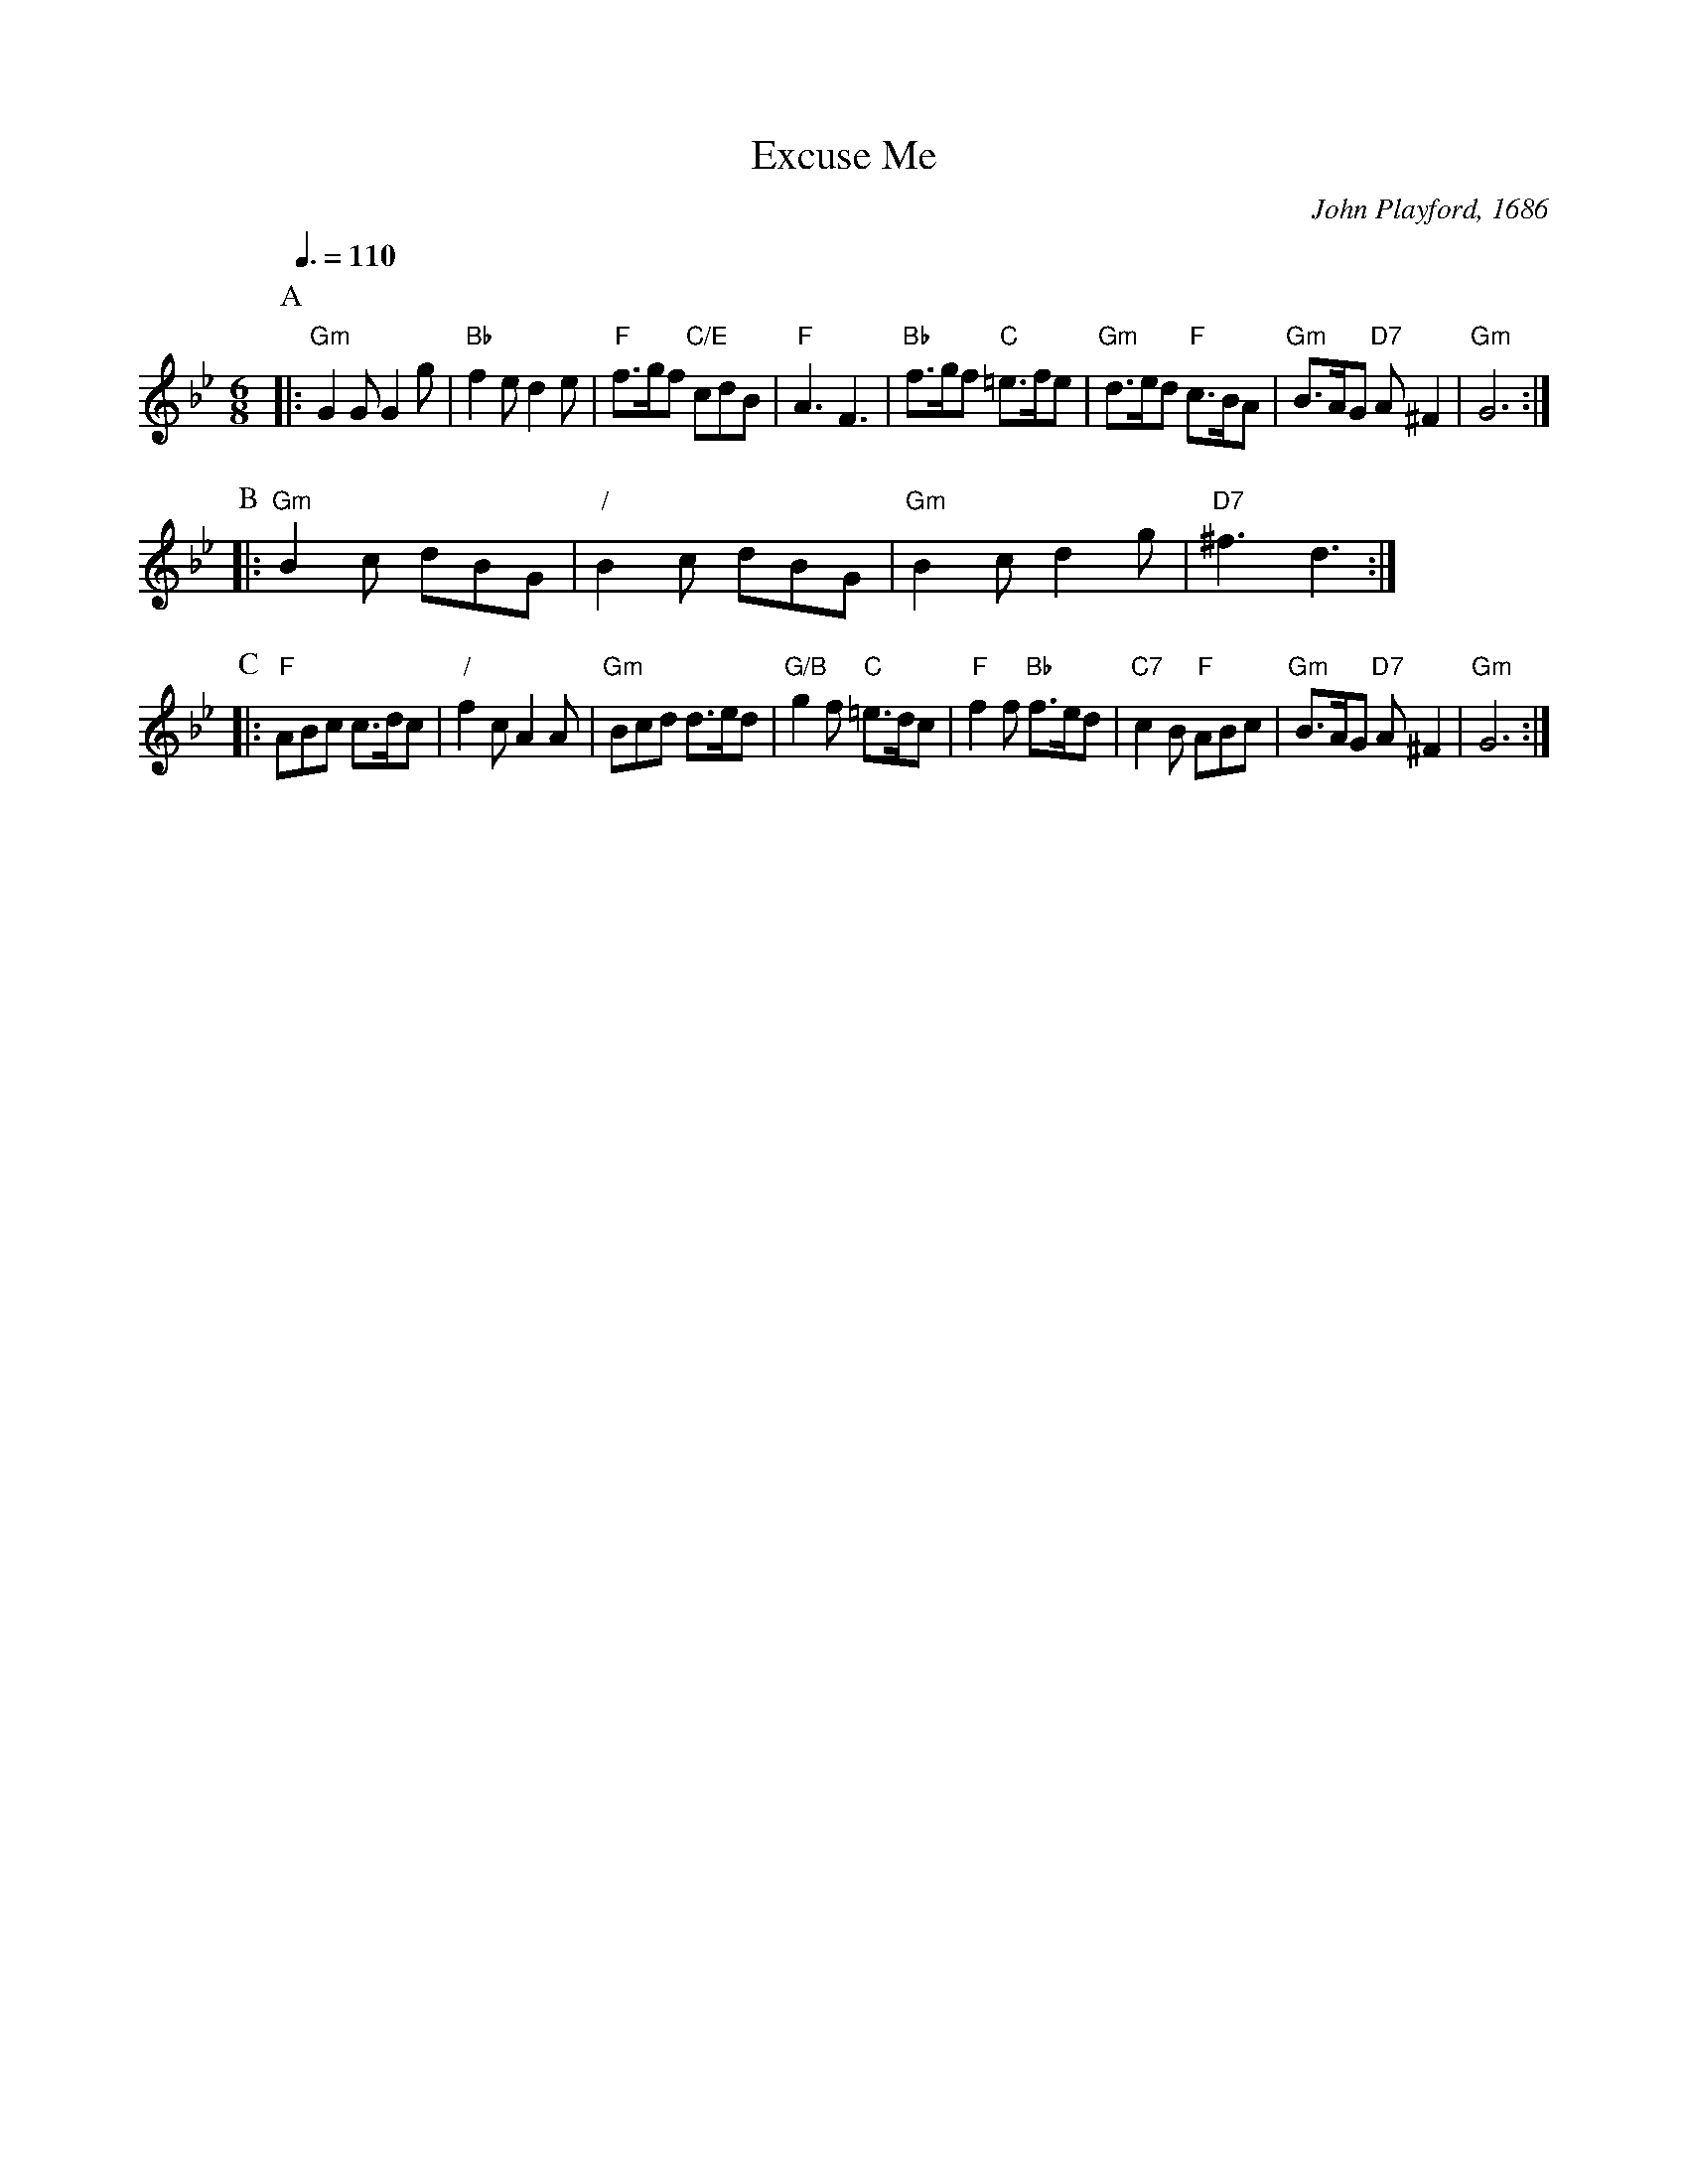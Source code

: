 X:231
T:Excuse Me
M:6/8
L:1/8
S:Colin Hume's website,  colinhume.com  - chords can also be printed below the stave.
Q:3/8=110
%%stretchstaff 0
C:John Playford, 1686
N:For the dance "The Belle of Northampton" by Gary Roodman
K:Gm
P:A
|: "Gm"G2G G2g | "Bb"f2e d2e | "F"f>gf "C/E"cdB | "F"A3 F3 |\
"Bb"f>gf "C"=e>fe | "Gm"d>ed "F"c>BA | "Gm"B>AG "D7"A^F2 | "Gm"G6 :|
P:B
|: "Gm"B2c dBG | "/"B2c dBG | "Gm"B2c d2g | "D7"^f3 d3 :|
P:C
|: "F"ABc c>dc | "/"f2c A2A | "Gm"Bcd d>ed | "G/B"g2f "C"=e>dc |\
"F"f2f "Bb"f>ed | "C7"c2B "F"ABc | "Gm"B>AG "D7"A^F2 | "Gm"G6 :|
